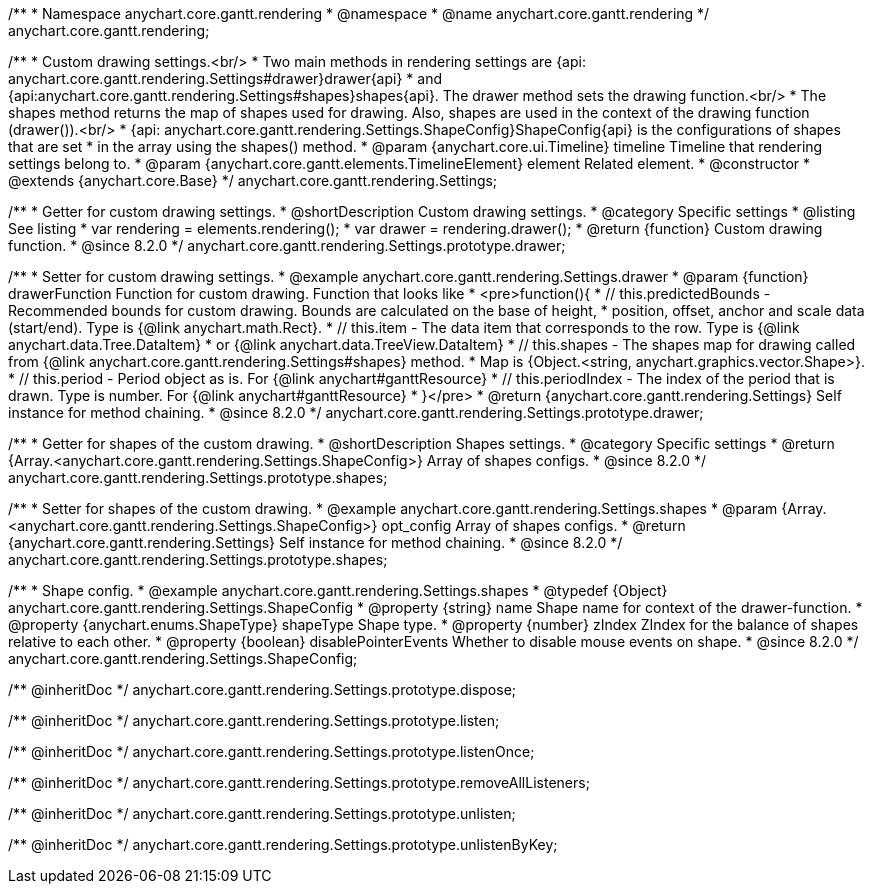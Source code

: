 /**
 * Namespace anychart.core.gantt.rendering
 * @namespace
 * @name anychart.core.gantt.rendering
 */
anychart.core.gantt.rendering;

/**
 * Custom drawing settings.<br/>
 * Two main methods in rendering settings are {api: anychart.core.gantt.rendering.Settings#drawer}drawer{api}
 * and {api:anychart.core.gantt.rendering.Settings#shapes}shapes{api}. The drawer method sets the drawing function.<br/>
 * The shapes method returns the map of shapes used for drawing. Also, shapes are used in the context of the drawing function (drawer()).<br/>
 * {api: anychart.core.gantt.rendering.Settings.ShapeConfig}ShapeConfig{api} is the configurations of shapes that are set
 * in the array using the shapes() method.
 * @param {anychart.core.ui.Timeline} timeline Timeline that rendering settings belong to.
 * @param {anychart.core.gantt.elements.TimelineElement} element Related element.
 * @constructor
 * @extends {anychart.core.Base}
 */
anychart.core.gantt.rendering.Settings;

//----------------------------------------------------------------------------------------------------------------------
//
//  anychart.core.gantt.rendering.Settings.prototype.drawer
//
//----------------------------------------------------------------------------------------------------------------------

/**
 * Getter for custom drawing settings.
 * @shortDescription Custom drawing settings.
 * @category Specific settings
 * @listing See listing
 * var rendering = elements.rendering();
 * var drawer = rendering.drawer();
 * @return {function} Custom drawing function.
 * @since 8.2.0
 */
anychart.core.gantt.rendering.Settings.prototype.drawer;

/**
 * Setter for custom drawing settings.
 * @example anychart.core.gantt.rendering.Settings.drawer
 * @param {function} drawerFunction Function for custom drawing. Function that looks like
 * <pre>function(){
 *    // this.predictedBounds - Recommended bounds for custom drawing. Bounds are calculated on the base of height,
 *    position, offset, anchor and scale data (start/end). Type is {@link anychart.math.Rect}.
 *    // this.item - The data item that corresponds to the row. Type is {@link anychart.data.Tree.DataItem}
 *    or {@link anychart.data.TreeView.DataItem}
 *    // this.shapes - The shapes map for drawing called from {@link anychart.core.gantt.rendering.Settings#shapes} method.
 *    Map is {Object.<string, anychart.graphics.vector.Shape>}.
 *    // this.period - Period object as is. For {@link anychart#ganttResource}
 *    // this.periodIndex - The index of the period that is drawn. Type is number. For {@link anychart#ganttResource}
 * }</pre>
 * @return {anychart.core.gantt.rendering.Settings} Self instance for method chaining.
 * @since 8.2.0
 */
anychart.core.gantt.rendering.Settings.prototype.drawer;


//----------------------------------------------------------------------------------------------------------------------
//
//  anychart.core.gantt.rendering.Settings.prototype.shapes
//
//----------------------------------------------------------------------------------------------------------------------

/**
 * Getter for shapes of the custom drawing.
 * @shortDescription Shapes settings.
 * @category Specific settings
 * @return {Array.<anychart.core.gantt.rendering.Settings.ShapeConfig>} Array of shapes configs.
 * @since 8.2.0
 */
anychart.core.gantt.rendering.Settings.prototype.shapes;

/**
 * Setter for shapes of the custom drawing.
 * @example anychart.core.gantt.rendering.Settings.shapes
 * @param {Array.<anychart.core.gantt.rendering.Settings.ShapeConfig>} opt_config Array of shapes configs.
 * @return {anychart.core.gantt.rendering.Settings} Self instance for method chaining.
 * @since 8.2.0
 */
anychart.core.gantt.rendering.Settings.prototype.shapes;

/**
 * Shape config.
 * @example anychart.core.gantt.rendering.Settings.shapes
 * @typedef {Object} anychart.core.gantt.rendering.Settings.ShapeConfig
 * @property {string} name Shape name for context of the drawer-function.
 * @property {anychart.enums.ShapeType} shapeType Shape type.
 * @property {number} zIndex ZIndex for the balance of shapes relative to each other.
 * @property {boolean} disablePointerEvents Whether to disable mouse events on shape.
 * @since 8.2.0
 */
anychart.core.gantt.rendering.Settings.ShapeConfig;

/** @inheritDoc */
anychart.core.gantt.rendering.Settings.prototype.dispose;

/** @inheritDoc */
anychart.core.gantt.rendering.Settings.prototype.listen;

/** @inheritDoc */
anychart.core.gantt.rendering.Settings.prototype.listenOnce;

/** @inheritDoc */
anychart.core.gantt.rendering.Settings.prototype.removeAllListeners;

/** @inheritDoc */
anychart.core.gantt.rendering.Settings.prototype.unlisten;

/** @inheritDoc */
anychart.core.gantt.rendering.Settings.prototype.unlistenByKey;